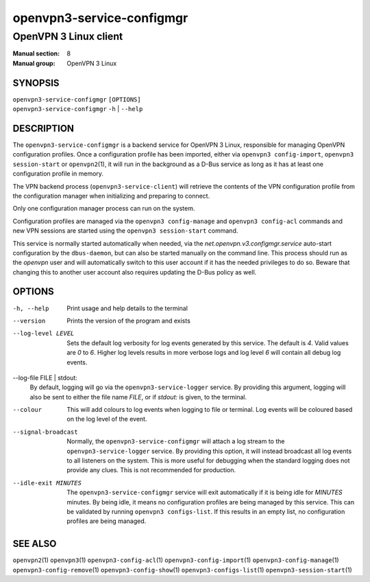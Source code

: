 ==========================
openvpn3-service-configmgr
==========================

----------------------
OpenVPN 3 Linux client
----------------------

:Manual section: 8
:Manual group: OpenVPN 3 Linux

SYNOPSIS
========
| ``openvpn3-service-configmgr`` ``[OPTIONS]``
| ``openvpn3-service-configmgr`` ``-h`` | ``--help``


DESCRIPTION
===========
The ``openvpn3-service-configmgr`` is a backend service for OpenVPN 3 Linux,
responsible for managing OpenVPN configuration profiles.  Once a configuration
profile has been imported, either via ``openvpn3 config-import``,
``openvpn3 session-start`` or ``openvpn2``\(1), it will run in the background as a
D-Bus service as long as it has at least one configuration profile in memory.

The VPN backend process (``openvpn3-service-client``) will retrieve the contents
of the VPN configuration profile from the configuration manager when
initializing and preparing to connect.

Only one configuration manager process can run on the system.

Configuration profiles are managed via the ``openvpn3 config-manage`` and
``openvpn3 config-acl`` commands and  new VPN sessions are started using
the ``openvpn3 session-start`` command.

This service is normally started automatically when needed, via the
*net.openvpn.v3.configmgr.service* auto-start configuration by the
``dbus-daemon``, but can also be started manually on the command line.  This
process should run as the *openvpn* user and will automatically switch to this
user account if it has the needed privileges to do so.  Beware that changing
this to another user account also requires updating the D-Bus policy as well.


OPTIONS
=======

-h, --help      Print  usage and help details to the terminal

--version       Prints the version of the program and exists

--log-level LEVEL
                Sets the default log verbosity for log events generated by
                this service.  The default is *4*.  Valid values are *0* to *6*.
                Higher log levels results in more verbose logs and log level *6*
                will contain all debug log events.

--log-file FILE | stdout:
                By default, logging will go via the ``openvpn3-service-logger``
                service.  By providing this argument, logging will also be sent
                to either the file name *FILE*, or if *stdout:* is given, to the
                terminal.

--colour
                This will add colours to log events when logging to file
                or terminal.  Log events will be coloured based on the log
                level of the event.

--signal-broadcast
                Normally, the ``openvpn3-service-configmgr`` will attach a
                log stream to the ``openvpn3-service-logger`` service.  By
                providing this option, it will instead broadcast all log events
                to all listeners on the system.  This is more useful for
                debugging when the standard logging does not provide any clues.
                This is not recommended for production.

--idle-exit MINUTES
                The ``openvpn3-service-configmgr`` service will exit
                automatically if it is being idle for *MINUTES* minutes.  By
                being idle, it means no configuration profiles are being managed
                by this service.  This can be validated by running
                ``openvpn3 configs-list``.  If this results in an empty list,
                no configuration profiles are being managed.


SEE ALSO
========

``openvpn2``\(1)
``openvpn3``\(1)
``openvpn3-config-acl``\(1)
``openvpn3-config-import``\(1)
``openvpn3-config-manage``\(1)
``openvpn3-config-remove``\(1)
``openvpn3-config-show``\(1)
``openvpn3-configs-list``\(1)
``openvpn3-session-start``\(1)
